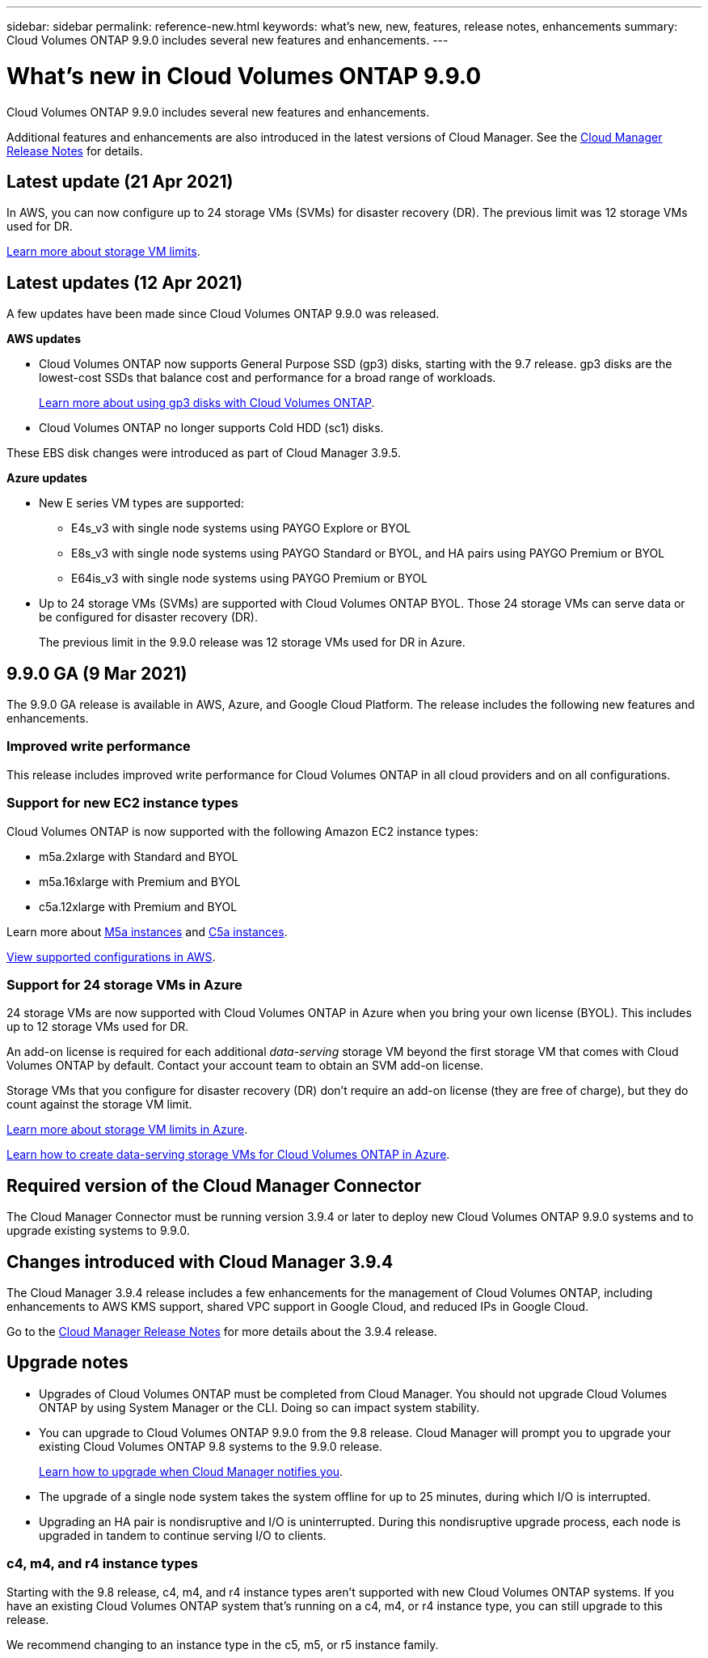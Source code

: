 ---
sidebar: sidebar
permalink: reference-new.html
keywords: what's new, new, features, release notes, enhancements
summary: Cloud Volumes ONTAP 9.9.0 includes several new features and enhancements.
---

= What's new in Cloud Volumes ONTAP 9.9.0
:hardbreaks:
:nofooter:
:icons: font
:linkattrs:
:imagesdir: ./media/

[.lead]
Cloud Volumes ONTAP 9.9.0 includes several new features and enhancements.

Additional features and enhancements are also introduced in the latest versions of Cloud Manager. See the https://docs.netapp.com/us-en/cloud-manager-cloud-volumes-ontap/whats-new.html[Cloud Manager Release Notes^] for details.

== Latest update (21 Apr 2021)

In AWS, you can now configure up to 24 storage VMs (SVMs) for disaster recovery (DR). The previous limit was 12 storage VMs used for DR.

link:reference-limits-aws.html#storage-vm-limits[Learn more about storage VM limits].

== Latest updates (12 Apr 2021)

A few updates have been made since Cloud Volumes ONTAP 9.9.0 was released.

*AWS updates*

* Cloud Volumes ONTAP now supports General Purpose SSD (gp3) disks, starting with the 9.7 release. gp3 disks are the lowest-cost SSDs that balance cost and performance for a broad range of workloads.
+
https://docs.netapp.com/us-en/cloud-manager-cloud-volumes-ontap/task-planning-your-config.html#sizing-your-system-in-aws[Learn more about using gp3 disks with Cloud Volumes ONTAP^].

* Cloud Volumes ONTAP no longer supports Cold HDD (sc1) disks.

These EBS disk changes were introduced as part of Cloud Manager 3.9.5.

*Azure updates*

* New E series VM types are supported:

** E4s_v3 with single node systems using PAYGO Explore or BYOL
** E8s_v3 with single node systems using PAYGO Standard or BYOL, and HA pairs using PAYGO Premium or BYOL
** E64is_v3 with single node systems using PAYGO Premium or BYOL

* Up to 24 storage VMs (SVMs) are supported with Cloud Volumes ONTAP BYOL. Those 24 storage VMs can serve data or be configured for disaster recovery (DR).
+
The previous limit in the 9.9.0 release was 12 storage VMs used for DR in Azure.

== 9.9.0 GA (9 Mar 2021)

The 9.9.0 GA release is available in AWS, Azure, and Google Cloud Platform. The release includes the following new features and enhancements.

=== Improved write performance

This release includes improved write performance for Cloud Volumes ONTAP in all cloud providers and on all configurations.

=== Support for new EC2 instance types

Cloud Volumes ONTAP is now supported with the following Amazon EC2 instance types:

* m5a.2xlarge with Standard and BYOL
* m5a.16xlarge with Premium and BYOL
* c5a.12xlarge with Premium and BYOL

Learn more about https://aws.amazon.com/ec2/instance-types/m5/[M5a instances^] and https://aws.amazon.com/ec2/instance-types/c5/[C5a instances^].

link:reference-configs-aws.html[View supported configurations in AWS].

=== Support for 24 storage VMs in Azure

24 storage VMs are now supported with Cloud Volumes ONTAP in Azure when you bring your own license (BYOL). This includes up to 12 storage VMs used for DR.

An add-on license is required for each additional _data-serving_ storage VM beyond the first storage VM that comes with Cloud Volumes ONTAP by default. Contact your account team to obtain an SVM add-on license.

Storage VMs that you configure for disaster recovery (DR) don't require an add-on license (they are free of charge), but they do count against the storage VM limit.

link:reference-limits-azure.html#storage-vm-limits[Learn more about storage VM limits in Azure].

https://docs.netapp.com/us-en/cloud-manager-cloud-volumes-ontap/task-managing-svms-azure.html[Learn how to create data-serving storage VMs for Cloud Volumes ONTAP in Azure^].

== Required version of the Cloud Manager Connector

The Cloud Manager Connector must be running version 3.9.4 or later to deploy new Cloud Volumes ONTAP 9.9.0 systems and to upgrade existing systems to 9.9.0.

== Changes introduced with Cloud Manager 3.9.4

The Cloud Manager 3.9.4 release includes a few enhancements for the management of Cloud Volumes ONTAP, including enhancements to AWS KMS support, shared VPC support in Google Cloud, and reduced IPs in Google Cloud.

Go to the https://docs.netapp.com/us-en/cloud-manager-cloud-volumes-ontap/whats-new.html[Cloud Manager Release Notes^] for more details about the 3.9.4 release.

== Upgrade notes

* Upgrades of Cloud Volumes ONTAP must be completed from Cloud Manager. You should not upgrade Cloud Volumes ONTAP by using System Manager or the CLI. Doing so can impact system stability.

* You can upgrade to Cloud Volumes ONTAP 9.9.0 from the 9.8 release. Cloud Manager will prompt you to upgrade your existing Cloud Volumes ONTAP 9.8 systems to the 9.9.0 release.
+
http://docs.netapp.com/us-en/cloud-manager-cloud-volumes-ontap/task-updating-ontap-cloud.html[Learn how to upgrade when Cloud Manager notifies you^].

* The upgrade of a single node system takes the system offline for up to 25 minutes, during which I/O is interrupted.

* Upgrading an HA pair is nondisruptive and I/O is uninterrupted. During this nondisruptive upgrade process, each node is upgraded in tandem to continue serving I/O to clients.

=== c4, m4, and r4 instance types

Starting with the 9.8 release, c4, m4, and r4 instance types aren't supported with new Cloud Volumes ONTAP systems. If you have an existing Cloud Volumes ONTAP system that's running on a c4, m4, or r4 instance type, you can still upgrade to this release.

We recommend changing to an instance type in the c5, m5, or r5 instance family.
